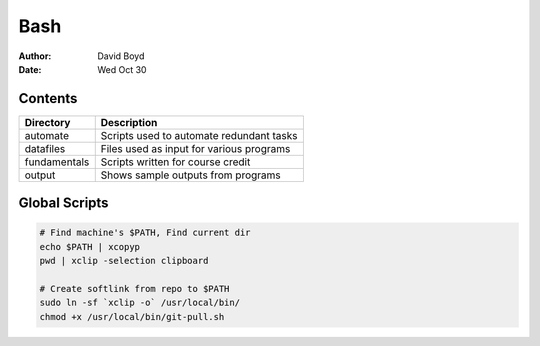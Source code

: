 Bash
####
:Author: David Boyd
:Date: Wed Oct 30

Contents
========

+--------------+------------------------------------------+
| Directory    | Description                              |
+==============+==========================================+
| automate     | Scripts used to automate redundant tasks |
+--------------+------------------------------------------+
| datafiles    | Files used as input for various programs |
+--------------+------------------------------------------+
| fundamentals | Scripts written for course credit        |
+--------------+------------------------------------------+
| output       | Shows sample outputs from programs       |
+--------------+------------------------------------------+

Global Scripts
==============

.. code-block :: Bash

       # Find machine's $PATH, Find current dir
       echo $PATH | xcopyp
       pwd | xclip -selection clipboard

       # Create softlink from repo to $PATH
       sudo ln -sf `xclip -o` /usr/local/bin/
       chmod +x /usr/local/bin/git-pull.sh

